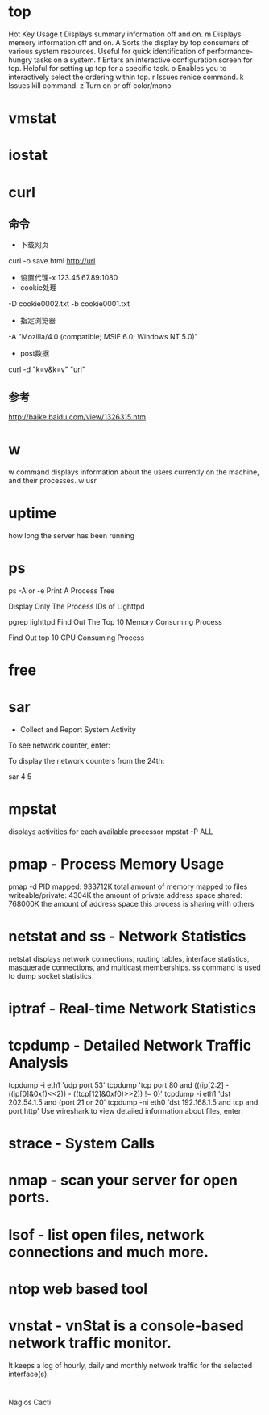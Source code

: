 #+STARTUP: showall

* top
Hot Key	Usage
t	Displays summary information off and on.
m	Displays memory information off and on.
A	Sorts the display by top consumers of various system resources. Useful for quick identification of performance-hungry tasks on a system.
f	Enters an interactive configuration screen for top. Helpful for setting up top for a specific task.
o	Enables you to interactively select the ordering within top.
r	Issues renice command.
k	Issues kill command.
z	Turn on or off color/mono

* vmstat

* iostat

* curl
** 命令
- 下载网页
curl -o save.html http://url
- 设置代理-x 123.45.67.89:1080
- cookie处理
-D cookie0002.txt -b cookie0001.txt
- 指定浏览器
-A "Mozilla/4.0 (compatible; MSIE 6.0; Windows NT 5.0)" 
- post数据
curl -d "k=v&k=v" "url"

** 参考
http://baike.baidu.com/view/1326315.htm

* w
w command displays information about the users currently on the machine, and their processes.
w usr

* uptime
how long the server has been running

* ps
ps -A or -e
Print A Process Tree
# ps -ejH
# ps axjf
# pstree
Display Only The Process IDs of Lighttpd
# ps -C lighttpd -o pid=
pgrep lighttpd
Find Out The Top 10 Memory Consuming Process
# ps -auxf | sort -nr -k 4 | head -10
Find Out top 10 CPU Consuming Process
# ps -auxf | sort -nr -k 3 | head -10

* free

* sar 
- Collect and Report System Activity
To see network counter, enter:
# sar -n DEV | more
To display the network counters from the 24th:
# sar -n DEV -f /var/log/sa/sa24 | more
sar 4 5

* mpstat
displays activities for each available processor
mpstat -P ALL

* pmap - Process Memory Usage
pmap -d PID
mapped: 933712K total amount of memory mapped to files
writeable/private: 4304K the amount of private address space
shared: 768000K the amount of address space this process is sharing with others

* netstat and ss - Network Statistics
netstat displays network connections, routing tables, interface statistics, masquerade connections, and multicast memberships.
ss command is used to dump socket statistics

* iptraf - Real-time Network Statistics

* tcpdump - Detailed Network Traffic Analysis
tcpdump -i eth1 'udp port 53'
tcpdump 'tcp port 80 and (((ip[2:2] - ((ip[0]&0xf)<<2)) - ((tcp[12]&0xf0)>>2)) != 0)'
tcpdump -i eth1 'dst 202.54.1.5 and (port 21 or 20'
tcpdump -ni eth0 'dst 192.168.1.5 and tcp and port http'
Use wireshark to view detailed information about files, enter:
# tcpdump -n -i eth1 -s 0 -w output.txt src or dst port 80

* strace - System Calls

* nmap - scan your server for open ports.

* lsof - list open files, network connections and much more.

* ntop web based tool

* vnstat - vnStat is a console-based network traffic monitor.
It keeps a log of hourly, daily and monthly network traffic for the selected interface(s).

* 


Nagios
Cacti









